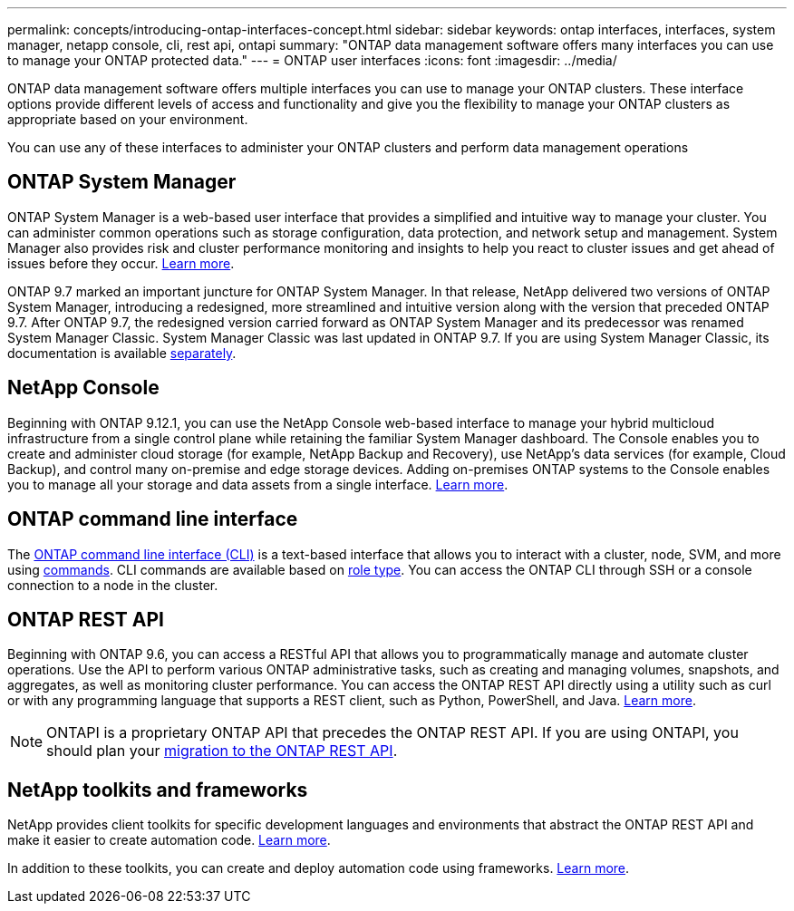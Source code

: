 ---
permalink: concepts/introducing-ontap-interfaces-concept.html
sidebar: sidebar
keywords: ontap interfaces, interfaces, system manager, netapp console, cli, rest api, ontapi
summary: "ONTAP data management software offers many interfaces you can use to manage your ONTAP protected data."
---
= ONTAP user interfaces
:icons: font
:imagesdir: ../media/

[.lead]
ONTAP data management software offers multiple interfaces you can use to manage your ONTAP clusters. These interface options provide different levels of access and functionality and give you the flexibility to manage your ONTAP clusters as appropriate based on your environment.

You can use any of these interfaces to administer your ONTAP clusters and perform data management operations

== ONTAP System Manager 
ONTAP System Manager is a web-based user interface that provides a simplified and intuitive way to manage your cluster. You can administer common operations such as storage configuration, data protection, and network setup and management. System Manager also provides risk and cluster performance monitoring and insights to help you react to cluster issues and get ahead of issues before they occur. link:../concept_administration_overview.html[Learn more].

ONTAP 9.7 marked an important juncture for ONTAP System Manager. In that release, NetApp delivered two versions of ONTAP System Manager, introducing a redesigned, more streamlined and intuitive version along with the version that preceded ONTAP 9.7. After ONTAP 9.7, the redesigned version carried forward as ONTAP System Manager and its predecessor was renamed System Manager Classic. System Manager Classic was last updated in ONTAP 9.7. If you are using System Manager Classic, its documentation is available https://docs.netapp.com/us-en/ontap-system-manager-classic/index.html[separately^].

== NetApp Console
Beginning with ONTAP 9.12.1, you can use the NetApp Console web-based interface to manage your hybrid multicloud infrastructure from a single control plane while retaining the familiar System Manager dashboard. The Console enables you to create and administer cloud storage (for example, NetApp Backup and Recovery), use NetApp's data services (for example, Cloud Backup), and control many on-premise and edge storage devices. Adding on-premises ONTAP systems to the Console enables you to manage all your storage and data assets from a single interface. https://docs.netapp.com/us-en/console-family/[Learn more^].

== ONTAP command line interface

The link:../system-admin/index.html[ONTAP command line interface (CLI)] is a text-based interface that allows you to interact with a cluster, node, SVM, and more using link:../concepts/manual-pages.html[commands]. CLI commands are available based on link:../system-admin/cluster-svm-administrators-concept.html[role type]. You can access the ONTAP CLI through SSH or a console connection to a node in the cluster.

== ONTAP REST API 
Beginning with ONTAP 9.6, you can access a RESTful API that allows you to programmatically manage and automate cluster operations. Use the API to perform various ONTAP administrative tasks, such as creating and managing volumes, snapshots, and aggregates, as well as monitoring cluster performance. You can access the ONTAP REST API directly using a utility such as curl or with any programming language that supports a REST client, such as Python, PowerShell, and Java. https://docs.netapp.com/us-en/ontap-automation/get-started/ontap_automation_options.html[Learn more^].

NOTE: ONTAPI is a proprietary ONTAP API that precedes the ONTAP REST API. If you are using ONTAPI, you should plan your https://docs.netapp.com/us-en/ontap-automation/migrate/ontapi_disablement.html[migration to the ONTAP REST API^].


== NetApp toolkits and frameworks
NetApp provides client toolkits for specific development languages and environments that abstract the ONTAP REST API and make it easier to create automation code.
https://docs.netapp.com/us-en/ontap-automation/get-started/ontap_automation_options.html#client-software-toolkits[Learn more^].

In addition to these toolkits, you can create and deploy automation code using frameworks. https://docs.netapp.com/us-en/ontap-automation/get-started/ontap_automation_options.html#automation-frameworks[Learn more^].

// 2025-Sept-9, BLUEXPDOC-872
// 2024 Feb to June, Jira 1328
